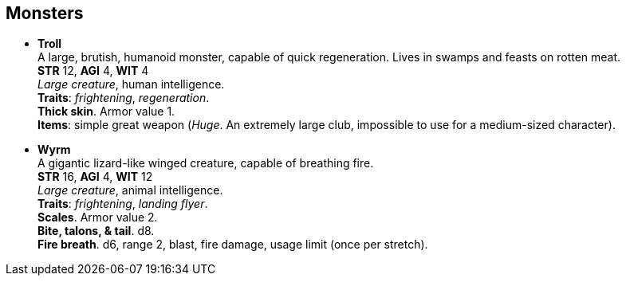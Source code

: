 == Monsters

* *Troll* +
A large, brutish, humanoid monster, capable of quick regeneration. Lives in swamps and feasts on rotten meat. +
*STR* 12, *AGI* 4, *WIT* 4 +
_Large creature_, human intelligence. +
*Traits*: _frightening_, _regeneration_. +
*Thick skin*. Armor value 1. +
*Items*: simple great weapon (_Huge_. An extremely large club, impossible to use for a medium-sized character).

* *Wyrm* +
A gigantic lizard-like winged creature, capable of breathing fire. +
*STR* 16, *AGI* 4, *WIT* 12 +
_Large creature_, animal intelligence. +
*Traits*: _frightening_, _landing flyer_. +
*Scales*. Armor value 2. +
*Bite, talons, & tail*. d8. +
*Fire breath*. d6, range 2, blast, fire damage, usage limit (once per stretch).

